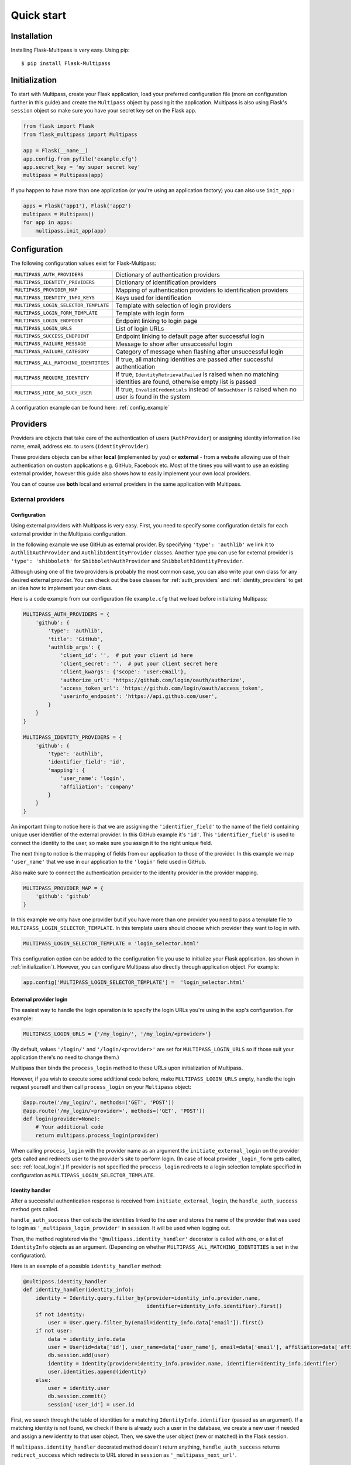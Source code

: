 ===========
Quick start
===========

Installation
------------

Installing Flask-Multipass is very easy. Using pip::

    $ pip install Flask-Multipass

.. _initialization:

Initialization
--------------

To start with Multipass, create your Flask application, load your preferred configuration file (more on configuration further in this guide) and create the ``Multipass`` object by passing it the application. Multipass is also using Flask's ``session`` object so make sure you have your secret key set on the Flask app.

.. code-block:: python

    from flask import Flask
    from flask_multipass import Multipass

    app = Flask(__name__)
    app.config.from_pyfile('example.cfg')
    app.secret_key = 'my super secret key'
    multipass = Multipass(app)

If you happen to have more than one application (or you're using an application factory) you can also use ``init_app`` :

.. code-block:: python

    apps = Flask('app1'), Flask('app2')
    multipass = Multipass()
    for app in apps:
        multipass.init_app(app)

Configuration
-------------

The following configuration values exist for Flask-Multipass:

====================================== =========================================
``MULTIPASS_AUTH_PROVIDERS``           Dictionary of authentication providers
``MULTIPASS_IDENTITY_PROVIDERS``       Dictionary of identification providers
``MULTIPASS_PROVIDER_MAP``             Mapping of authentication providers to identification providers
``MULTIPASS_IDENTITY_INFO_KEYS``       Keys used for identification
``MULTIPASS_LOGIN_SELECTOR_TEMPLATE``  Template with selection of login providers
``MULTIPASS_LOGIN_FORM_TEMPLATE``      Template with login form
``MULTIPASS_LOGIN_ENDPOINT``           Endpoint linking to login page
``MULTIPASS_LOGIN_URLS``               List of login URLs
``MULTIPASS_SUCCESS_ENDPOINT``         Endpoint linking to default page after successful login
``MULTIPASS_FAILURE_MESSAGE``          Message to show after unsuccessful login
``MULTIPASS_FAILURE_CATEGORY``         Category of message when flashing after unsuccessful login
``MULTIPASS_ALL_MATCHING_IDENTITIES``  If true, all matching identities are passed after successful authentication
``MULTIPASS_REQUIRE_IDENTITY``         If true, ``IdentityRetrievalFailed`` is raised when no matching identities are found, otherwise empty list is passed
``MULTIPASS_HIDE_NO_SUCH_USER``        If true, ``InvalidCredentials`` instead of ``NoSuchUser`` is raised when no user is found in the system
====================================== =========================================

A configuration example can be found here: :ref:`config_example`

Providers
---------

Providers are objects that take care of the authentication of users (``AuthProvider``) or assigning identity information like name, email, address etc. to users (``IdentityProvider``).

These providers objects can be either **local** (implemented by you) or **external** - from a website allowing use of their authentication on custom applications e.g. GitHub, Facebook etc. Most of the times you will want to use an existing external provider, however this guide also shows how to easily implement your own local providers.

You can of course use **both** local and external providers in the same application with Multipass.

.. _external_providers:

External providers
******************

Configuration
~~~~~~~~~~~~~

Using external providers with Multipass is very easy. First, you need to specify some configuration details for each external provider in the Multipass configuration.


In the following example we use GitHub as external provider. By specifying ``'type': 'authlib'`` we link it to ``AuthlibAuthProvider`` and ``AuthlibIdentityProvider`` classes.  Another type you can use for external provider is ``'type': 'shibboleth'``  for  ``ShibbolethAuthProvider`` and ``ShibbolethIdentityProvider``.

Although using one of the two providers is probably the most common case, you can also write your own class for any desired external provider. You can check out the base classes for :ref:`auth_providers` and :ref:`identity_providers` to get an idea how to implement your own class.

Here is a code example from our configuration file ``example.cfg`` that we load before initializing Multipass:

.. code-block:: python

    MULTIPASS_AUTH_PROVIDERS = {
        'github': {
            'type': 'authlib',
            'title': 'GitHub',
            'authlib_args': {
                'client_id': '',  # put your client id here
                'client_secret': '',  # put your client secret here
                'client_kwargs': {'scope': 'user:email'},
                'authorize_url': 'https://github.com/login/oauth/authorize',
                'access_token_url': 'https://github.com/login/oauth/access_token',
                'userinfo_endpoint': 'https://api.github.com/user',
            }
        }
    }

    MULTIPASS_IDENTITY_PROVIDERS = {
        'github': {
            'type': 'authlib',
            'identifier_field': 'id',
            'mapping': {
                'user_name': 'login',
                'affiliation': 'company'
            }
        }
    }

An important thing to notice here is that we are assigning the ``'identifier_field'`` to the name of the field containing unique user identifier of the external provider. In this GitHub example it's ``'id'``.  This ``'identifier_field'`` is used to connect the identity to the user, so make sure you assign it to the right unique field.

The next thing to notice is the mapping of fields from our application to those of the provider. In this example we map ``'user_name'`` that we use in our application to the ``'login'`` field used in GitHub.

Also make sure to connect the authentication provider to the identity provider in the provider mapping.

.. code-block:: python

    MULTIPASS_PROVIDER_MAP = {
        'github': 'github'
    }

In this example we only have one provider but if you have more than one provider you need to pass a template file to ``MULTIPASS_LOGIN_SELECTOR_TEMPLATE``. In this template users should choose which provider they want to log in with.

.. code-block:: python

    MULTIPASS_LOGIN_SELECTOR_TEMPLATE = 'login_selector.html'


This configuration option can be added to the configuration file you use to initialize your Flask application. (as shown in :ref:`initialization`). However, you can configure Multipass also directly through application object. For example:

.. code-block:: python

    app.config['MULTIPASS_LOGIN_SELECTOR_TEMPLATE'] =  'login_selector.html'

.. _external_login:

External provider login
~~~~~~~~~~~~~~~~~~~~~~~
The easiest way to handle the login operation is to specify the login URLs you're using in the app's configuration. For example:

.. code-block:: python

    MULTIPASS_LOGIN_URLS = {'/my_login/', '/my_login/<provider>'}

(By default,  values ``'/login/'`` and ``'/login/<provider>'`` are set for ``MULTIPASS_LOGIN_URLS`` so if those suit your application there's no need to change them.)

Multipass then binds the ``process_login`` method to these URLs upon initialization of Multipass.

However,  if you wish to execute some additional code before, make ``MULTIPASS_LOGIN_URLS`` empty, handle the login request yourself and then call ``process_login`` on your ``Multipass`` object:

.. code-block:: python

    @app.route('/my_login/', methods=('GET', 'POST'))
    @app.route('/my_login/<provider>', methods=('GET', 'POST'))
    def login(provider=None):
        # Your additional code
        return multipass.process_login(provider)


When calling ``process_login`` with the provider name as an argument the ``initiate_external_login`` on the provider gets called and redirects user to the provider's site to perform login. (In case of local provider ``_login_form`` gets called, see: :ref:`local_login`.) If provider is not specified the ``process_login`` redirects to a login selection template specified in configuration as ``MULTIPASS_LOGIN_SELECTOR_TEMPLATE``.

.. _identity_handler:

Identity handler
~~~~~~~~~~~~~~~~

After a successful authentication response is received from ``initiate_external_login``, the ``handle_auth_success`` method gets called.

``handle_auth_success`` then collects the identities linked to the user and stores the name of the provider that was used to login  as ``'_multipass_login_provider'`` in ``session``. It will be used when logging out.

Then, the method registered via the ``'@multipass.identity_handler'`` decorator is called with one, or a list of ``IdentityInfo`` objects as an argument. (Depending on whether ``MULTIPASS_ALL_MATCHING_IDENTITIES`` is set in the configuration).

Here is an example of a possible ``identity_handler`` method:

.. code-block:: python

    @multipass.identity_handler
    def identity_handler(identity_info):
        identity = Identity.query.filter_by(provider=identity_info.provider.name,
                                            identifier=identity_info.identifier).first()
        if not identity:
            user = User.query.filter_by(email=identity_info.data['email']).first()
        if not user:
            data = identity_info.data
            user = User(id=data['id'], user_name=data['user_name'], email=data['email'], affiliation=data['affiliation'])
            db.session.add(user)
            identity = Identity(provider=identity_info.provider.name, identifier=identity_info.identifier)
            user.identities.append(identity)
        else:
            user = identity.user
            db.session.commit()
            session['user_id'] = user.id

First, we search through the table of identities for a matching ``IdentityInfo.identifier`` (passed as an argument). If a matching identity is not found, we check if there is already such a user in the database, we create a new user if needed and assign a new identity to that user object. Then, we save the user object (new or matched) in the Flask session.




If ``multipass.identity_handler`` decorated method doesn't return anything,
``handle_auth_success`` returns ``redirect_success`` which redirects to URL stored in ``session`` as ``'_multipass_next_url'``.

.. _external_logout:

External provider logout
~~~~~~~~~~~~~~~~~~~~~~~~

``multipass.logout`` should be called by your application upon logout request, passing it the url to redirect to after logout and optionally a flag to clear the session.

.. code-block:: python

    @app.route('/logout')
    def logout():
        return multipass.logout(url_for('index'), clear_session=True)

The ``logout`` method then calls  ``process_logout`` on provider which name was stored in ``session`` as ``'_multipass_login_provider'`` upon login.

In the ``process_logout`` method the provider can implement some provider-specific actions such as sending a logout notification to the provider or redirecting to a SSO logout page. The ``return_url`` from argument can be passed further if the external provider allows to specify the URL to redirect to after logging out.

Notice that in our example we are using ``AuthlibAuthProvider`` which has no ``process_logout`` method implemented. Therefore we are passing ``'true'`` for ``clear_session`` to remove ``'user_id'`` that we saved in ``session`` earlier and log out the user in this way.

If there is no provider specified in ``'_multipass_login_provider'`` the ``logout`` method redirects straight to the  ``return_url``

.. _local_providers:

Local providers
***************

Configuration
~~~~~~~~~~~~~

This section shows an example of a configuration for an application using a local provider. If you wish to use both external and local providers, don't hesitate to specify both local and external providers in the same configuration and just follow our guide also on :ref:`external_providers`

In this example ``'test_auth_provider'`` is a dummy local authentication provider, it's linked to the ``'test_identity_provider'`` as specified in ``MULTIPASS_PROVIDER_MAP``. Specifying ``'type'`` as ``'static'`` links those providers to our ``StaticAuthProvider`` and ``StaticIdentityProvider`` example classes (More on those classes later).

In the ``identities`` setting of ``'test_auth_provider'`` we specify key-value pairs of username (*Pig*) and password (*pig123*), those are used for authentication by Multipass. In this example, the usernames are used as unique identifier for users. In ``identities`` settings of ``'test_identity_provider'`` we assign info keys dictionary to usernames. We also need to specify these keys in ``MULTIPASS_IDENTITY_INFO_KEYS``.

.. code-block:: python

    MULTIPASS_AUTH_PROVIDERS = {
        'test_auth_provider': {
            'type': 'static',
            'title': 'Insecure dummy auth',
            'identities': {
                'Pig': 'pig123',
                'Bunny': 'bunny123'
            }
        }
    }

    MULTIPASS_IDENTITY_PROVIDERS = {
        'test_identity_provider': {
            'type': 'static',
            'identities': {
                'Pig': {'email': 'guinea.pig@example.com', 'name': 'Guinea Pig', 'affiliation': 'Pig University'},
                'Bunny': {'email': 'bugs.bunny@example.com', 'name': 'Bugs Bunny', 'affiliation': 'Bunny Inc.'}
            },
            'groups': {
                'Admins': ['Pig'],
                'Everybody': ['Pig', 'Bunny'],
            }
        }
    }

    MULTIPASS_PROVIDER_MAP = {
        'test_auth_provider': 'test_identity_provider'
    }

    MULTIPASS_IDENTITY_INFO_KEYS = ['email', 'name', 'affiliation']

We also need to specify the template with a login form for our provider:

.. code-block:: python

    MULTIPASS_LOGIN_FORM_TEMPLATE = 'login_form.html'

Implementing providers
~~~~~~~~~~~~~~~~~~~~~~

Let's create our authentication provider class, which should inherit from ``AuthProvider``.
We should also specify the login form class (which inherits from ``FlaskForm``) which we use for the login operation of this provider.

.. code-block:: python

    class StaticLoginForm(FlaskForm):
        username = StringField('Username', [DataRequired()])
        password = PasswordField('Password', [DataRequired()])

    class StaticAuthProvider(AuthProvider):
        login_form = StaticLoginForm

.. _local_login:

Local provider login
~~~~~~~~~~~~~~~~~~~~

The process of handling URLs for login is the same as with external providers, therefore please check the :ref:`external_login` part of this guide.

The only difference is that  ``multipass.process_login`` calls the method ``_login_form`` which renders a template specified in ``MULTIPASS_LOGIN_FORM_TEMPLATE`` with the ``login_form`` specified in the authentication provider class.

Once the form is submitted, the method ``process_local_login`` of the authentication provider class is called. In this method you have to implement your authentication logic.

You should raise ``MultipassException`` in case of failed validation. If the validation was successful, the ``AuthInfo`` object should be created and passed to ``multipass.handle_auth_success``. Below is the ``process_local_login`` method from our example provider ``StaticAuthProvider``:

.. code-block:: python

    def process_local_login(self, data):
        username = data['username']
        password = self.settings['identities'].get(username)
        if password is None:
        raise AuthenticationFailed('No such user')
        if password != data['password']:
            raise AuthenticationFailed('Invalid password.')
        auth_info = AuthInfo(self, username=data['username'])
        return self.multipass.handle_auth_success(auth_info)


Identification
~~~~~~~~~~~~~~

The next step after successful authentication is assigning an identity to the user. That's a job for an identity provider so let's have a look how to implement one.

Your identity provider should inherit from the ``IdentityProvider`` base class. The most important method it has to implement is ``get_identity_from_auth``, which accepts ``AuthInfo`` object as an argument and returns the corresponding identity (object of ``IdentityInfo``) based on an identifier.

In our example we search the ``'identities'`` dictionary that we specified in configuration and look for the identity with a matching identifier (``'username'`` in our case).


.. code-block:: python

    class StaticIdentityProvider(IdentityProvider):

        def get_identity_from_auth(self, auth_info):
        identifier = auth_info.data['username']
        user = self.settings['identities'].get(identifier)
        if user is None:
            return None
        return IdentityInfo(self, identifier, **user)

Other methods that should be implemented to ensure the full Multipass functionality can be found further in this guide. See :ref:`identities` and :ref:`groups`

Now let's get back to the identification process.
Once ``handle_auth_success`` is called, it collects the identities linked to the user using the ``get_identity_from_auth`` method we just mentioned.
Once identities are successfully collected, the method registered via the ``'@multipass.identity_handler'`` decorator is called. A method with this decorator must be implemented in your application. Check the :ref:`identity_handler` part of this documentation for more info.

Failed authentication
~~~~~~~~~~~~~~~~~~~~~

In case the authentication was unsuccessful, and ``MultipassException`` was raised, ``handle_auth_error`` flashes the ``MULTIPASS_FAILURE_MESSAGE`` and if the ``redirect_to_login`` argument is set, it redirects to ``MULTIPASS_LOGIN_ENDPOINT``


Local provider logout
~~~~~~~~~~~~~~~~~~~~~

The process of logging out local providers is the same as with external providers.
Please check the :ref:`external_logout` part of this guide.

.. _identities:

Identities
----------

To retrieve an ``IdentityInfo`` object,  your  ``IdentityProvider`` must implement the ``get_identity`` method. Example from ``StaticIdentityProvider``:

.. code-block:: python

    def get_identity(self, identifier):
        user = self.settings['identities'].get(identifier)
        if user is None:
            return None
        return IdentityInfo(self, identifier, **user)

The same applies for searching identities. There you accept a ``criteria`` dictionary as a filter for your search. Example from ``StaticIdentityProvider``:

.. code-block:: python

    def search_identities(self, criteria, exact=False):
        for identifier, user in self.settings['identities'].items():
            for key, values in criteria.items():
                user_value = user.get(key)
                user_values = set(user_value) if isinstance(user_value, (tuple, list)) else {user_value}
                if not any(user_values):
                    break
                elif exact and not user_values & set(values):
                    break
                elif not exact and not any(sv in uv for sv, uv in itertools.product(values, user_values)):
                    break
            else:
                yield IdentityInfo(self, identifier, **user)

Once implemented on your  ``IdentityProvider``, you can also use method  ``search_identities`` on a ``Multipass`` object which will search among all the providers and yield all the ``identity_info``  matching the criteria specified in the argument.

.. code-block:: python

    criteria['name'] = 'Guinea Pig'
    criteria['email'] = 'guinea.pig@example.com'
    results = list(multipass.search_identities(exact=False, **criteria))

.. _groups:

Groups
------

Providers can divide users into groups. This is usually based on the access rights and competences of users, for example: whether they are admins, content managers, regular users, etc. These groups should be specified in the configuration settings of the identity provider. Example from our ``'test_identity_provider'``:

.. code-block:: python

    MULTIPASS_IDENTITY_PROVIDERS = {
        'test_identity_provider': {
        'type': 'static',
        'identities': {
            'Pig': {'email': 'guinea.pig@example.com', 'name': 'Guinea Pig'},
            'Bunny': {'email': 'bugs.bunny@example.com', 'name': 'Bugs Bunny'}
        },
        'groups': {
            'Admins': ['Pig'],
            'Everybody': ['Pig', 'Bunny'],
        }
        }


The provider's group class must inherit from the base class ``Group``. If the group should support members, methods ``get_members`` (returning iterable of ``IdentityInfo`` of the group members) and ``has_member`` must be implemented. Example from our ``StaticGroup``:

.. code-block:: python

    class StaticGroup(Group):
        """A group from the static identity provider"""

        supports_member_list = True

        def get_members(self):
        members = self.provider.settings['groups'][self.name]
        for username in members:
                yield self.provider._get_identity(username)

        def has_member(self, identifier):
        return identifier in self.provider.settings['groups'][self.name]

In your ``IdentityProvider`` class you must specify the group class as ``group_class`` and the flag ``supports_groups`` must be set.

.. code-block:: python


    class StaticIdentityProvider(IdentityProvider):
        supports_groups = True
        group_class = StaticGroup

``Group`` objects can be accessed through ``get_group`` method which has to be implemented in your ``IdentityProvider``. Example from ``StaticIdentityProvider``:

.. code-block:: python

      def get_group(self, name):
          if name not in self.settings['groups']:
              return None
          return self.group_class(self, name)

However, you can also instantiate the ``Group`` object by passing it the ``IdentityProvider`` and specifying the name

.. code-block:: python

    provider = StaticIdentityProvider(multipass, 'test', settings)
    group = StaticGroup(provider, 'Admins')


To search groups you can use ``search_groups`` of ``Multipass`` object by passing the name of the group. But you still need to implement your own ``search_groups`` method in ``IdentityProvider``

.. code-block:: python

    groups = list(multipass.search_groups('Admins'))


Example of ``search_groups`` in our ``StaticIdentityProvider``:

.. code-block:: python

    def search_groups(self, name, exact=False):
        compare = operator.eq if exact else operator.contains
        for group_name in self.settings['groups']:
            if compare(group_name, name):
                yield self.group_class(self, group_name)

Another useful method is ``is_identity_in_group`` which allows you to check whether the user belongs to a certain group.

.. code-block:: python

    if multipass.is_identity_in_group('test_identity_provider', 'Pig', 'Admins'):
